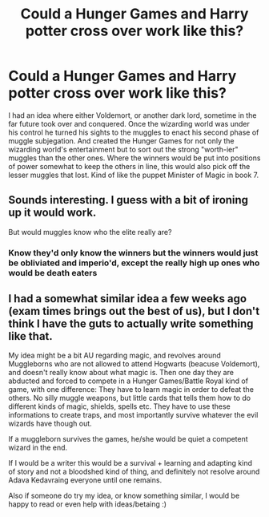 #+TITLE: Could a Hunger Games and Harry potter cross over work like this?

* Could a Hunger Games and Harry potter cross over work like this?
:PROPERTIES:
:Author: Irulantk
:Score: 4
:DateUnix: 1517551303.0
:DateShort: 2018-Feb-02
:FlairText: Discussion
:END:
I had an idea where either Voldemort, or another dark lord, sometime in the far future took over and conquered. Once the wizarding world was under his control he turned his sights to the muggles to enact his second phase of muggle subjegation. And created the Hunger Games for not only the wizarding world's entertainment but to sort out the strong "worth-ier" muggles than the other ones. Where the winners would be put into positions of power somewhat to keep the others in line, this would also pick off the lesser muggles that lost. Kind of like the puppet Minister of Magic in book 7.


** Sounds interesting. I guess with a bit of ironing up it would work.

But would muggles know who the elite really are?
:PROPERTIES:
:Author: heavy__rain
:Score: 8
:DateUnix: 1517571166.0
:DateShort: 2018-Feb-02
:END:

*** Know they'd only know the winners but the winners would just be obliviated and imperio'd, except the really high up ones who would be death eaters
:PROPERTIES:
:Author: Irulantk
:Score: 1
:DateUnix: 1517584988.0
:DateShort: 2018-Feb-02
:END:


** I had a somewhat similar idea a few weeks ago (exam times brings out the best of us), but I don't think I have the guts to actually write something like that.

My idea might be a bit AU regarding magic, and revolves around Muggleborns who are not allowed to attend Hogwarts (beacuse Voldemort), and doesn't really know about what magic is. Then one day they are abducted and forced to compete in a Hunger Games/Battle Royal kind of game, with one difference: They have to learn magic in order to defeat the others. No silly muggle weapons, but little cards that tells them how to do different kinds of magic, shields, spells etc. They have to use these informations to create traps, and most importantly survive whatever the evil wizards have though out.

If a muggleborn survives the games, he/she would be quiet a competent wizard in the end.

If I would be a writer this would be a survival + learning and adapting kind of story and not a bloodshed kind of thing, and definitely not resolve around Adava Kedavraing everyone until one remains.

Also if someone do try my idea, or know something similar, I would be happy to read or even help with ideas/betaing :)
:PROPERTIES:
:Author: ketjatekos
:Score: 5
:DateUnix: 1517576958.0
:DateShort: 2018-Feb-02
:END:
